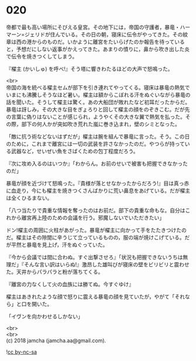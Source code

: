 #+OPTIONS: toc:nil
#+OPTIONS: \n:t

* 020

  帝都で最も高い場所にそびえる皇宮。その地下には，帝国の守護者，暴竜・ハーマーン=ジェリドが住んでいる。その日の朝，寝床に伝令がやってきた。その紋章は西の港からのものだ。いかように離宮をたいらげたのか報告を待っていると，予想だにしない返事がかえってきた。あまりの憤りに，鼻から吹き出した炎で伝令を焼きつくしてしまう。

  『櫂主 (かいしゅ) を呼べ!』そう塔に響きわたるほどの大声で怒鳴った。

  <br>
  帝国の海を統べる櫂主セムが部下を引き連れてやってくる。寝床は暴竜の熱気でいまにも沸騰しそうなほど暑い。櫂主は額からこぼれる汗をぬぐいながら暴竜の話を聞いた。そうして櫂主は驚く。あの大船団が敗れたなど初耳だったからだ。暴竜は訝しみ，その大きな目をぎょろりと回して櫂主の顔をのぞきこむ。だが先の言葉に偽りはないことが感じられ，ようやくその大きな翼で熱気を払った。その際，部下の何人かが突如吹き荒れた嵐に巻き込まれ，壁のシミとなった。

  「敵に抗う術などないはずだが」櫂主は腕を組んで暴竜に言った。そう。この日のために，これまで離宮には一切の武装を許さなかったのだ。やつらが持っている武器など，せいぜい魚をさばくための包丁程度だろう。

  『次に攻め入るのはいつか』「わからん。お前のせいで被害も把握できなかったのだ」

  暴竜が顔を近づけて怒鳴った。『貴様が落とせなかったからだろう!』目は真っ赤に血走り，今にも櫂主を焼きつくさんばかりに荒い鼻息をあげている。だが櫂主は全くひるまない。

  「八つ当たりで貴重な情報を奪ったのはお前だ。部下の貴重な命もな。自分はこれから離宮再上陸のための会議を行う。邪魔しないでいただきたい」

  ドン!櫂主の周囲に火柱があがった。暴竜が櫂主に向かって手をたたきつけたのだ。櫂主はその隙間に辛うじて立っているものの，服の端が焼けこげている。だが平然と暴竜を見上げ，汗をぬぐっていた。

  『今から会議では間に合わぬ。すぐ出撃させろ』「状況も把握できないうちは無理だ」『そんな言い訳はいらぬ!』激昂した雄叫びが寝床の壁をビリビリと震わせた。天井からパラパラと粉が落ちてくる。

  『離宮の力なくして火の血族には勝てぬ。今すぐゆけ』

  櫂主はあきれたような顔で怒りに震える暴竜の顔を見ていたが，やがて「それなら」と口を開いた。

  「イヴンを向かわせるしかない」

  <br>
  <br>
  (c) 2018 jamcha (jamcha.aa@gmail.com).

  ![[http://i.creativecommons.org/l/by-nc-sa/4.0/88x31.png][cc by-nc-sa]]
